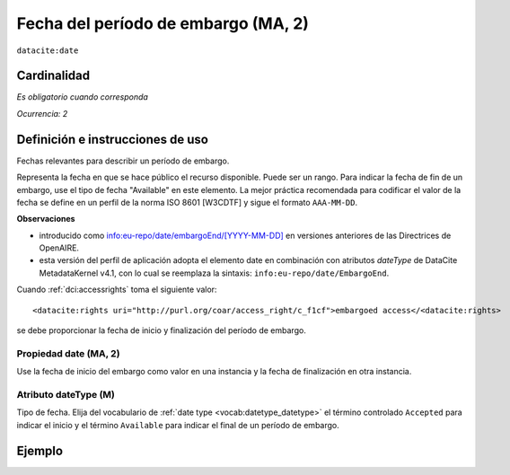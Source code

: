 .. _dci:dateEmbargo:

Fecha del período de embargo (MA, 2)
=================================

``datacite:date``


Cardinalidad
~~~~~~~~~~~~

*Es obligatorio cuando corresponda*

*Ocurrencia: 2*

Definición e instrucciones de uso
~~~~~~~~~~~~~~~~~~~~~~~~~~~~~~~~~

Fechas relevantes para describir un período de embargo.

Representa la fecha en que se hace público el recurso disponible. Puede ser un rango. Para indicar la fecha de fin de un embargo, use el tipo de fecha "Available" en este elemento.   La mejor práctica recomendada para codificar el valor de la fecha se define en un perfil de la norma ISO 8601 [W3CDTF] y sigue el formato ``AAA-MM-DD``.

**Observaciones**

* introducido como `info:eu-repo/date/embargoEnd/[YYYY-MM-DD] <https://wiki.surfnet.nl/display/standards/info-eu-repo/#info-eu-repo-DateTypesandvalue>`_ en versiones anteriores de las Directrices de OpenAIRE.
* esta versión del perfil de aplicación adopta el elemento date en combinación con atributos *dateType* de DataCite MetadataKernel v4.1, con lo cual se  reemplaza la sintaxis: ``info:eu-repo/date/EmbargoEnd``.

Cuando :ref:`dci:accessrights` toma el siguiente valor::

    <datacite:rights uri="http://purl.org/coar/access_right/c_f1cf">embargoed access</<datacite:rights>

se debe proporcionar la fecha de inicio y finalización del período de embargo.

Propiedad date (MA, 2)
----------------------

Use la fecha de inicio del embargo como valor en una instancia y la fecha de finalización en otra instancia.

Atributo dateType (M)
---------------------

Tipo de fecha. Elija del vocabulario de :ref:`date type <vocab:datetype_datetype>` el término controlado ``Accepted`` para indicar el inicio y el término ``Available`` para indicar el final de un período de embargo.

Ejemplo
~~~~~~~
.. code-block:: xml
   :linenos:

   <datacite:dates>
     <datacite:date dateType="Accepted">2011-12-01</datacite:date>
     <datacite:date dateType="Available">2012-12-01</datacite:date>
   </datacite:dates>
